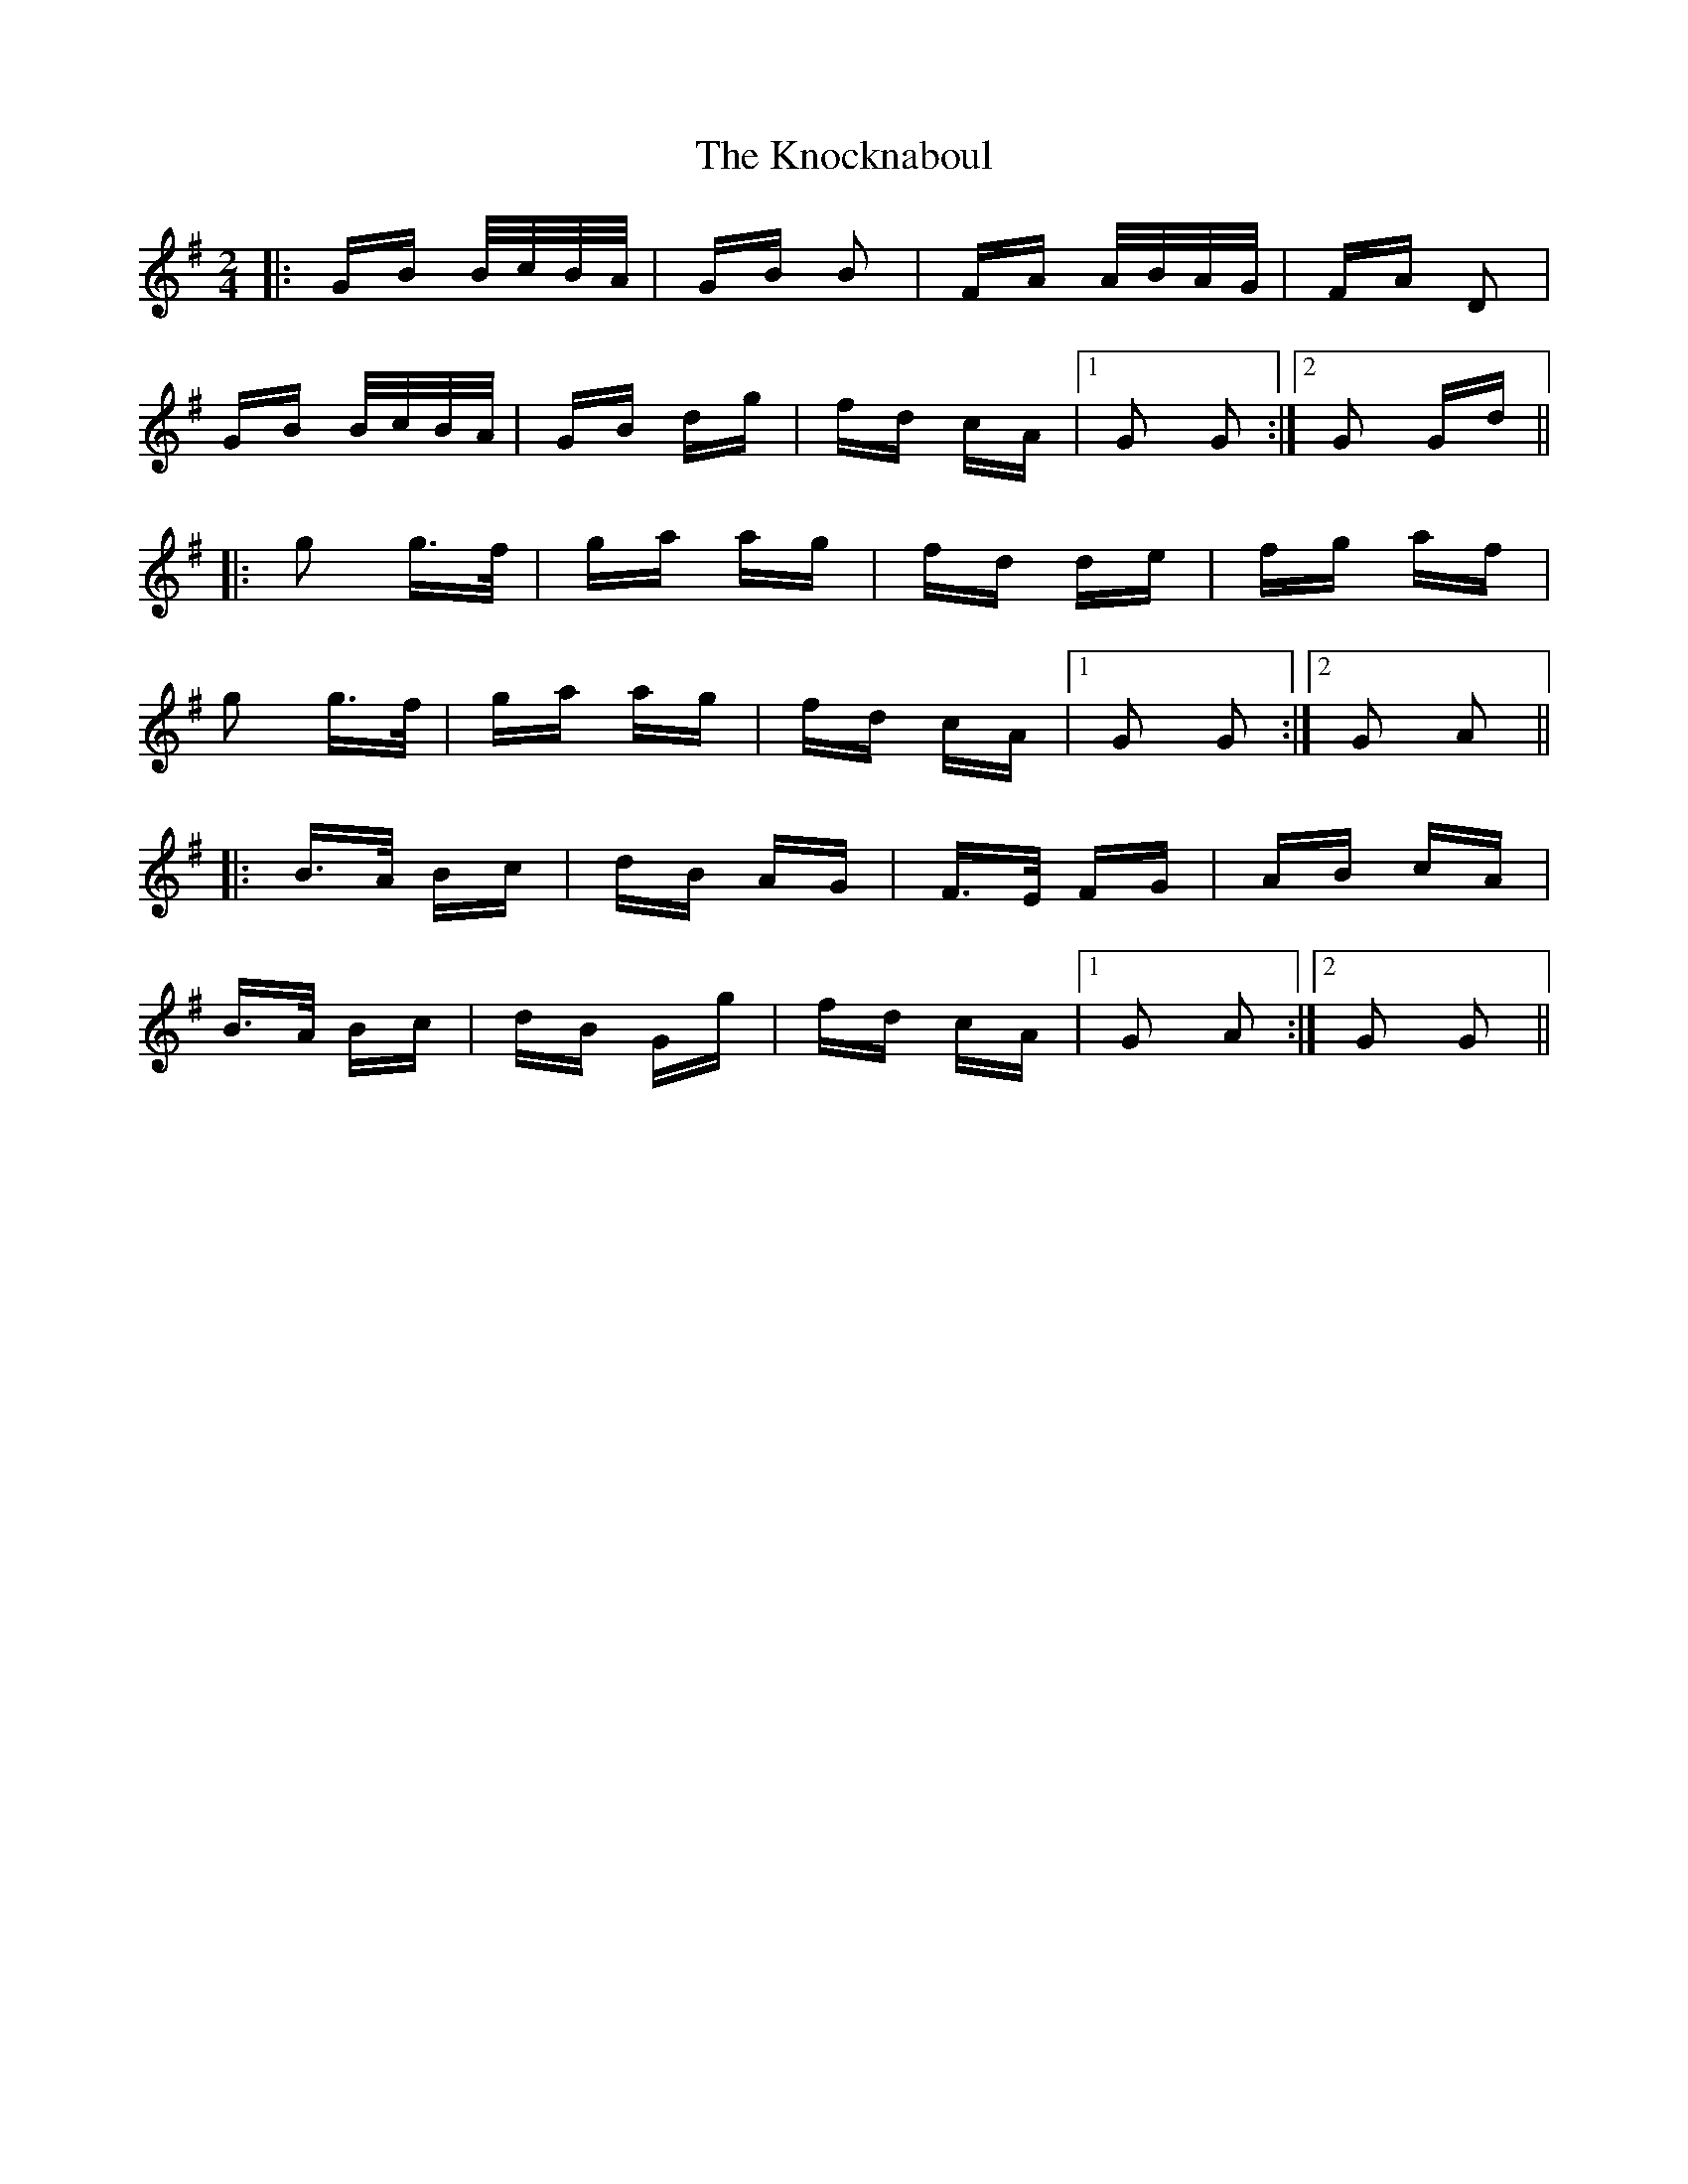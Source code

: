 X: 22071
T: Knocknaboul, The
R: polka
M: 2/4
K: Gmajor
|:GB B/c/B/A/|GB B2|FA A/B/A/G/|FA D2|
GB B/c/B/A/|GB dg|fd cA|1 G2 G2:|2 G2 Gd||
|:g2 g>f|ga ag|fd de|fg af|
g2 g>f|ga ag|fd cA|1 G2 G2:|2 G2 A2||
|:B>A Bc|dB AG|F>E FG|AB cA|
B>A Bc|dB Gg|fd cA|1 G2 A2:|2 G2 G2||

